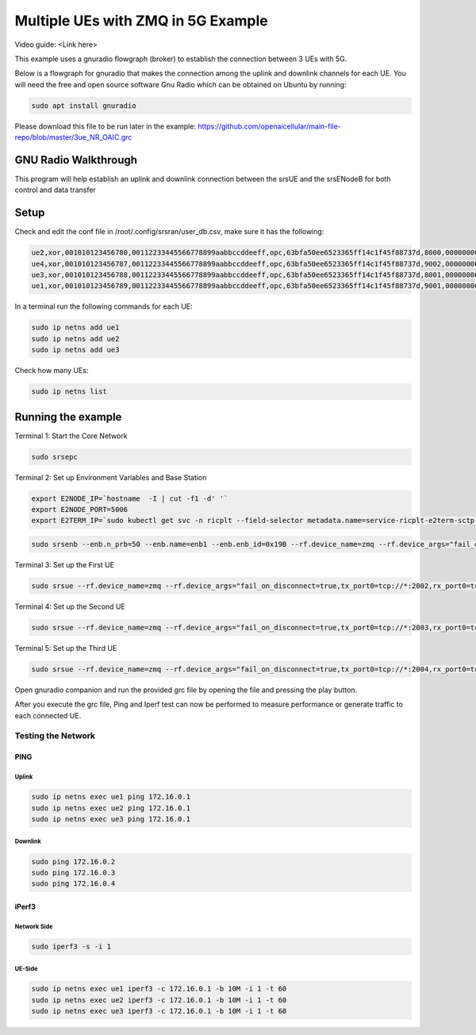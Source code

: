 ===================================
Multiple UEs with ZMQ in 5G Example 
===================================

Video guide: <Link here>

This example uses a gnuradio flowgraph (broker) to establish the connection between 3 UEs with 5G.

Below is a flowgraph for gnuradio that makes the connection among the uplink and downlink channels for each UE. You will need the free and open source software Gnu Radio which can be obtained on Ubuntu by running:


.. code-block:: bash

   sudo apt install gnuradio 


Please download this file to be run later in the example: 
https://github.com/openaicellular/main-file-repo/blob/master/3ue_NR_OAIC.grc

GNU Radio Walkthrough
=====================

This program will help establish an uplink and downlink connection between the srsUE and the srsENodeB for both control and data transfer

.. image:: 5g_gnu_radio_flowchart.jpg
   :width: 100%
   :alt: GNU Radio flowchart for 5g

Setup 
======


Check and edit the conf file in /root/.config/srsran/user_db.csv, make sure it has the following:

.. code-block:: bash

    ue2,xor,001010123456780,00112233445566778899aabbccddeeff,opc,63bfa50ee6523365ff14c1f45f88737d,8000,00000000131b,7,dynamic
    ue4,xor,001010123456787,00112233445566778899aabbccddeeff,opc,63bfa50ee6523365ff14c1f45f88737d,9002,000000001276,7,dynamic
    ue3,xor,001010123456788,00112233445566778899aabbccddeeff,opc,63bfa50ee6523365ff14c1f45f88737d,8001,0000000012b8,7,dynamic
    ue1,xor,001010123456789,00112233445566778899aabbccddeeff,opc,63bfa50ee6523365ff14c1f45f88737d,9001,00000000135d,7,dynamic


In a terminal run the following commands for each UE:

.. code-block:: bash

    sudo ip netns add ue1
    sudo ip netns add ue2
    sudo ip netns add ue3

Check how many UEs:

.. code-block:: bash

    sudo ip netns list


Running the example 
===================

Terminal 1: Start the Core Network

.. code-block:: bash

    sudo srsepc

Terminal 2: Set up Environment Variables and Base Station

.. code-block:: bash

    export E2NODE_IP=`hostname  -I | cut -f1 -d' '`
    export E2NODE_PORT=5006
    export E2TERM_IP=`sudo kubectl get svc -n ricplt --field-selector metadata.name=service-ricplt-e2term-sctp-alpha -o jsonpath='{.items[0].spec.clusterIP}'`
    
.. code-block:: bash

    sudo srsenb --enb.n_prb=50 --enb.name=enb1 --enb.enb_id=0x19B --rf.device_name=zmq --rf.device_args="fail_on_disconnect=true,tx_port0=tcp://*:2000,rx_port0=tcp://localhost:2001,tx_port1=tcp://*:2100,rx_port1=tcp://localhost:2101,id=enb,base_srate=23.04e6" --ric.agent.remote_ipv4_addr=${E2TERM_IP} --log.all_level=warn --ric.agent.log_level=debug --log.filename=stdout --ric.agent.local_ipv4_addr=${E2NODE_IP} --ric.agent.local_port=${E2NODE_PORT}

Terminal 3: Set up the First UE

.. code-block:: bash

    sudo srsue --rf.device_name=zmq --rf.device_args="fail_on_disconnect=true,tx_port0=tcp://*:2002,rx_port0=tcp://localhost:2052,tx_port1=tcp://*:2102,rx_port1=tcp://localhost:2152,id=ue1,base_srate=23.04e6" --gw.netns=ue1 --usim.algo=xor --usim.imsi=001010123456789

Terminal 4: Set up the Second UE

.. code-block:: bash

    sudo srsue --rf.device_name=zmq --rf.device_args="fail_on_disconnect=true,tx_port0=tcp://*:2003,rx_port0=tcp://localhost:2053,tx_port1=tcp://*:2103,rx_port1=tcp://localhost:2153,id=ue2,base_srate=23.04e6" --gw.netns=ue2 --usim.algo=xor --usim.imsi=001010123456780

Terminal 5: Set up the Third UE

.. code-block:: bash

    sudo srsue --rf.device_name=zmq --rf.device_args="fail_on_disconnect=true,tx_port0=tcp://*:2004,rx_port0=tcp://localhost:2054,tx_port1=tcp://*:2104,rx_port1=tcp://localhost:2154,id=ue3,base_srate=23.04e6" --gw.netns=ue3 --usim.algo=xor --usim.imsi=001010123456788


Open gnuradio companion and run the provided grc file by opening the file and pressing the play button.

After you execute the grc file, Ping and Iperf test can now be performed to measure performance or generate traffic to each connected UE.

Testing the Network
-------------------

PING
~~~~

Uplink
******

.. code-block:: bash

    sudo ip netns exec ue1 ping 172.16.0.1
    sudo ip netns exec ue2 ping 172.16.0.1
    sudo ip netns exec ue3 ping 172.16.0.1

Downlink
********

.. code-block:: bash

    sudo ping 172.16.0.2
    sudo ping 172.16.0.3
    sudo ping 172.16.0.4
    
iPerf3
~~~~~~

Network Side
************

.. code-block:: bash

    sudo iperf3 -s -i 1

UE-Side
*******
    
.. code-block:: bash

    sudo ip netns exec ue1 iperf3 -c 172.16.0.1 -b 10M -i 1 -t 60
    sudo ip netns exec ue2 iperf3 -c 172.16.0.1 -b 10M -i 1 -t 60
    sudo ip netns exec ue3 iperf3 -c 172.16.0.1 -b 10M -i 1 -t 60
    
